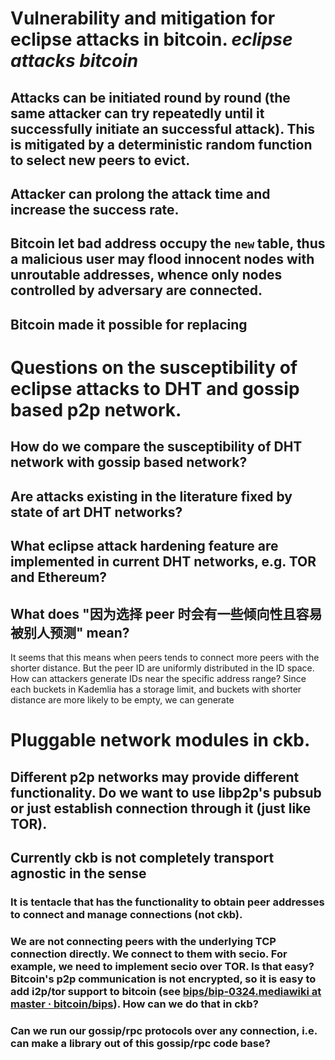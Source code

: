 * Vulnerability and mitigation for eclipse attacks in bitcoin. [[eclipse attacks]] [[bitcoin]]
** Attacks can be initiated round by round (the same attacker can try repeatedly until it successfully initiate an successful attack). This is mitigated by a deterministic random function to select new peers to evict.
** Attacker can prolong the attack time and increase the success rate.
** Bitcoin let bad address occupy the ~new~ table, thus a malicious user may flood innocent nodes with unroutable addresses, whence only nodes controlled by adversary are connected.
** Bitcoin made it possible for replacing
* Questions on the susceptibility of eclipse attacks to DHT and gossip based p2p network.
** How do we compare the susceptibility of DHT network with gossip based network?
** Are attacks existing in the literature fixed by state of art DHT networks?
** What eclipse attack hardening feature are implemented in current DHT networks, e.g. TOR and Ethereum?
** What does "因为选择 peer 时会有一些倾向性且容易被别人预测" mean?
It seems that this means when peers tends to connect more peers with the shorter distance. But the peer ID are uniformly distributed in the ID space. How can attackers generate IDs near the specific address range?
Since each buckets in Kademlia has a storage limit, and buckets with shorter distance are more likely to be empty, we can generate
* Pluggable network modules in ckb.
** Different p2p networks may provide different functionality. Do we want to use libp2p's pubsub or just establish connection through it (just like TOR).
** Currently ckb is not completely transport agnostic in the sense
*** It is tentacle that has the functionality to obtain peer addresses to connect and manage connections (not ckb).
*** We are not connecting peers with the underlying TCP connection directly. We connect to them with secio. For example, we need to implement secio over TOR. Is that easy? Bitcoin's p2p communication is not encrypted, so it is easy to add i2p/tor support to bitcoin (see [[https://github.com/bitcoin/bips/blob/master/bip-0324.mediawiki][bips/bip-0324.mediawiki at master · bitcoin/bips]]). How can we do that in ckb?
*** Can we run our gossip/rpc protocols over any connection, i.e. can make a library out of this gossip/rpc code base?